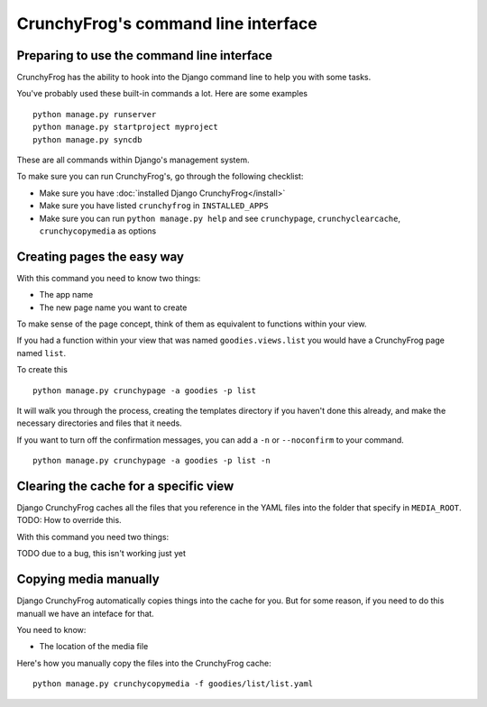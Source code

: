 ====================================
CrunchyFrog's command line interface
====================================

Preparing to use the command line interface
-------------------------------------------

CrunchyFrog has the ability to hook into the Django command line to help you
with some tasks.

You've probably used these built-in commands a lot.  Here are some examples ::

    python manage.py runserver
    python manage.py startproject myproject
    python manage.py syncdb

These are all commands within Django's management system.

To make sure you can run CrunchyFrog's, go through the following checklist:

- Make sure you have :doc:`installed Django CrunchyFrog</install>`
- Make sure you have listed ``crunchyfrog`` in ``INSTALLED_APPS``
- Make sure you can run ``python manage.py help`` and see ``crunchypage``,
  ``crunchyclearcache``, ``crunchycopymedia`` as options

Creating pages the easy way
---------------------------

With this command you need to know two things:

- The app name
- The new page name you want to create

To make sense of the page concept, think of them as equivalent to functions
within your view.

If you had a function within your view that was named ``goodies.views.list``
you would have a CrunchyFrog page named ``list``.

To create this ::

    python manage.py crunchypage -a goodies -p list

It will walk you through the process, creating the templates directory if you
haven't done this already, and make the necessary directories and files that it
needs.

If you want to turn off the confirmation messages, you can add a ``-n`` or
``--noconfirm`` to your command. ::

    python manage.py crunchypage -a goodies -p list -n

Clearing the cache for a specific view
--------------------------------------

Django CrunchyFrog caches all the files that you reference in the YAML files
into the folder that specify in ``MEDIA_ROOT``.  TODO: How to override this.

With this command you need two things:

TODO due to a bug, this isn't working just yet

Copying media manually
----------------------

Django CrunchyFrog automatically copies things into the cache for you.  But for
some reason, if you need to do this manuall we have an inteface for that.

You need to know:

- The location of the media file

Here's how you manually copy the files into the CrunchyFrog cache::

    python manage.py crunchycopymedia -f goodies/list/list.yaml

